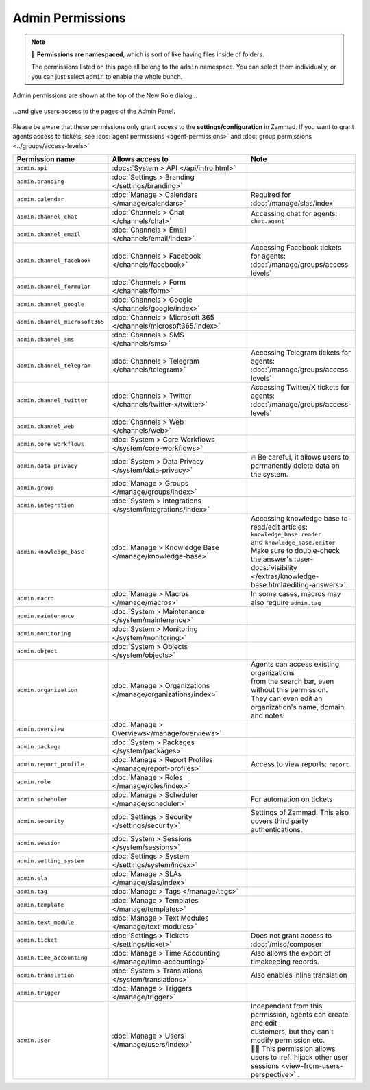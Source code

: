 Admin Permissions
=================

.. note::

   📁 **Permissions are namespaced**,
   which is sort of like having files inside of folders.

   The permissions listed on this page all belong to the ``admin`` namespace.
   You can select them individually,
   or you can just select ``admin`` to enable the whole bunch.

.. figure:: /images/manage/roles/permissions-admin.png
   :alt: Admin permissions in the New Role dialog
   :align: center
   :width: 80%

   Admin permissions are shown at the top of the New Role dialog...


.. figure:: /images/manage/roles/admin-settings.png
   :alt: Screenshot showing admin settings within Zammad.
   :align: center
   :width: 80%

   ...and give users access to the pages of the Admin Panel.


Please be aware that these permissions only grant access to the
**settings/configuration** in Zammad. If you want to grant agents access to
tickets, see :doc:`agent permissions <agent-permissions>` and
:doc:`group permissions <../groups/access-levels>`

.. list-table::
   :widths: 30 80 20
   :header-rows: 1

   * - Permission name
     - Allows access to
     - Note
   * - ``admin.api``
     - :docs:`System > API </api/intro.html>`
     -
   * - ``admin.branding``
     - :doc:`Settings > Branding </settings/branding>`
     -
   * - ``admin.calendar``
     - :doc:`Manage > Calendars </manage/calendars>`
     - Required for :doc:`/manage/slas/index`
   * - ``admin.channel_chat``
     - :doc:`Channels > Chat </channels/chat>`
     - Accessing chat for agents: ``chat.agent``
   * - ``admin.channel_email``
     - :doc:`Channels > Email </channels/email/index>`
     -
   * - ``admin.channel_facebook``
     - :doc:`Channels > Facebook </channels/facebook>`
     - Accessing Facebook tickets for agents: :doc:`/manage/groups/access-levels`
   * - ``admin.channel_formular``
     - :doc:`Channels > Form </channels/form>`
     -
   * - ``admin.channel_google``
     - :doc:`Channels > Google </channels/google/index>`
     -
   * - ``admin.channel_microsoft365``
     - :doc:`Channels > Microsoft 365 </channels/microsoft365/index>`
     -
   * - ``admin.channel_sms``
     - :doc:`Channels > SMS </channels/sms>`
     -
   * - ``admin.channel_telegram``
     - :doc:`Channels > Telegram </channels/telegram>`
     - Accessing Telegram tickets for agents: :doc:`/manage/groups/access-levels`
   * - ``admin.channel_twitter``
     - :doc:`Channels > Twitter </channels/twitter-x/twitter>`
     - Accessing Twitter/X tickets for agents: :doc:`/manage/groups/access-levels`
   * - ``admin.channel_web``
     - :doc:`Channels > Web </channels/web>`
     -
   * - ``admin.core_workflows``
     - :doc:`System > Core Workflows </system/core-workflows>`
     -
   * - ``admin.data_privacy``
     - :doc:`System > Data Privacy </system/data-privacy>`
     - 🔥 Be careful, it allows users to permanently delete data on the system.
   * - ``admin.group``
     - :doc:`Manage > Groups </manage/groups/index>`
     -
   * - ``admin.integration``
     - :doc:`System > Integrations </system/integrations/index>`
     -
   * - ``admin.knowledge_base``
     - :doc:`Manage > Knowledge Base </manage/knowledge-base>`
     - | Accessing knowledge base to read/edit articles: ``knowledge_base.reader``
       | and ``knowledge_base.editor``
       | Make sure to double-check the answer's
         :user-docs:`visibility </extras/knowledge-base.html#editing-answers>`.
   * - ``admin.macro``
     - :doc:`Manage > Macros </manage/macros>`
     - In some cases, macros may also require ``admin.tag``
   * - ``admin.maintenance``
     - :doc:`System > Maintenance </system/maintenance>`
     -
   * - ``admin.monitoring``
     - :doc:`System > Monitoring </system/monitoring>`
     -
   * - ``admin.object``
     - :doc:`System > Objects </system/objects>`
     -
   * - ``admin.organization``
     - :doc:`Manage > Organizations </manage/organizations/index>`
     - | Agents can access existing organizations
       | from the search bar, even without this permission.
       | They can even edit an organization's name, domain, and notes!
   * - ``admin.overview``
     - :doc:`Manage > Overviews</manage/overviews>`
     -
   * - ``admin.package``
     - :doc:`System > Packages </system/packages>`
     -
   * - ``admin.report_profile``
     - :doc:`Manage > Report Profiles </manage/report-profiles>`
     - Access to view reports: ``report``
   * - ``admin.role``
     - :doc:`Manage > Roles </manage/roles/index>`
     -
   * - ``admin.scheduler``
     - :doc:`Manage > Scheduler </manage/scheduler>`
     - For automation on tickets
   * - ``admin.security``
     - :doc:`Settings > Security </settings/security>`
     - Settings of Zammad. This also covers third party authentications.
   * - ``admin.session``
     - :doc:`System > Sessions </system/sessions>`
     -
   * - ``admin.setting_system``
     - :doc:`Settings > System </settings/system/index>`
     -
   * - ``admin.sla``
     - :doc:`Manage > SLAs </manage/slas/index>`
     -
   * - ``admin.tag``
     - :doc:`Manage > Tags </manage/tags>`
     -
   * - ``admin.template``
     - :doc:`Manage > Templates </manage/templates>`
     -
   * - ``admin.text_module``
     - :doc:`Manage > Text Modules </manage/text-modules>`
     -
   * - ``admin.ticket``
     - :doc:`Settings > Tickets </settings/ticket>`
     - Does not grant access to :doc:`/misc/composer`
   * - ``admin.time_accounting``
     - :doc:`Manage > Time Accounting </manage/time-accounting>`
     - Also allows the export of timekeeping records.
   * - ``admin.translation``
     - :doc:`System > Translations </system/translations>`
     - Also enables inline translation
   * - ``admin.trigger``
     - :doc:`Manage > Triggers </manage/trigger>`
     -
   * - ``admin.user``
     - :doc:`Manage > Users </manage/users/index>`
     - | Independent from this permission, agents can create and edit
       | customers, but they can't modify permission etc.
       | 🏴‍☠️ This permission allows users to
        :ref:`hijack other user sessions <view-from-users-perspective>` .
